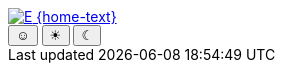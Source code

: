[subs=attributes]
++++
<div class="hero-head">
<nav class="navbar mx-3 my-3">
<div class="navbar-brand">
	<a class="navbar-item" href="{home-url}"> <img src="{home-img}" alt="E" /> {home-text}</a>
</div>
<div class="navbar-menu">
	<div class="navbar-end">
		<div class="buttons are-small has-addons mr-4">
			<button class="button is-selected is-success" data-theme-system><span class="theme-icon">☺</span></button>
			<button class="button" data-theme-light><span class="theme-icon">☀</span></button>
			<button class="button" data-theme-dark><span class="theme-icon">☾</span></button>
		</div>
	</div>
</div>
</nav>
</div>
<script type="text/javascript">
//<![CDATA[
const dt_system = document.querySelector("[data-theme-system]");
const dt_light = document.querySelector("[data-theme-light]");
const dt_dark = document.querySelector("[data-theme-dark]");
const dt_on = "button is-selected is-success";
const dt_off = "button";
const dt_theme = localStorage.getItem("theme");
dt_system.setAttribute("class", dt_theme === null ? dt_on : dt_off);
dt_light.setAttribute("class", dt_theme === "light" ? dt_on : dt_off);
dt_dark.setAttribute("class", dt_theme === "dark" ? dt_on : dt_off);
document.querySelector("html").setAttribute("data-theme", dt_theme);
dt_system.addEventListener("click", () => {
	document.querySelector("html").setAttribute("data-theme", null);
	dt_system.setAttribute("class", dt_on);
	dt_light.setAttribute("class", dt_off);
	dt_dark.setAttribute("class", dt_off);
	localStorage.setItem("theme", null);
});
dt_light.addEventListener("click", () => {
	document.querySelector("html").setAttribute("data-theme", "light");
	dt_system.setAttribute("class", dt_off);
	dt_light.setAttribute("class", dt_on);
	dt_dark.setAttribute("class", dt_off);
	localStorage.setItem("theme", "light");
});
dt_dark.addEventListener("click", () => {
	document.querySelector("html").setAttribute("data-theme", "dark");
	dt_system.setAttribute("class", dt_off);
	dt_light.setAttribute("class", dt_off);
	dt_dark.setAttribute("class", dt_on);
	localStorage.setItem("theme", "dark");
});
//]]>
</script>
++++
